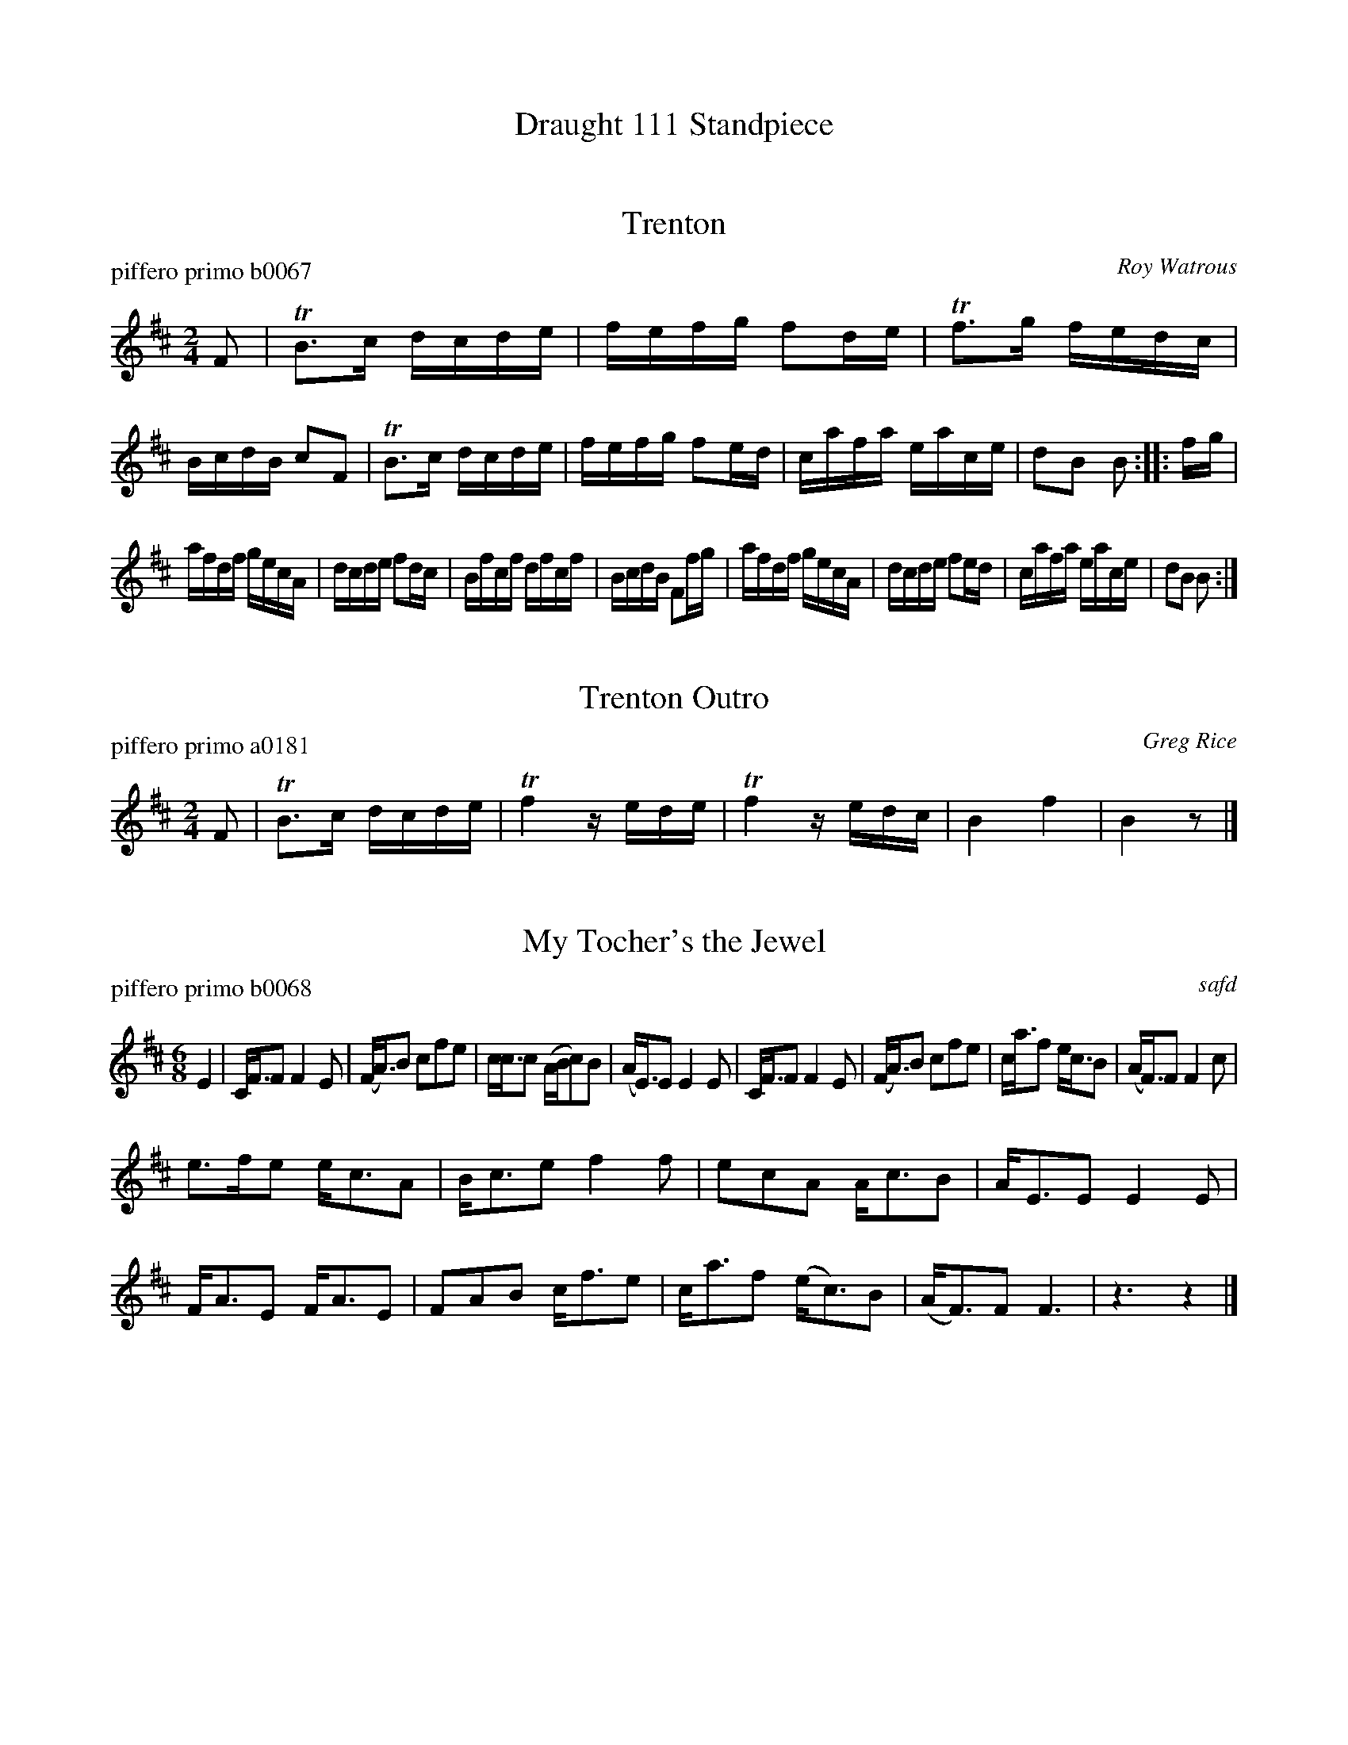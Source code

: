 
X: 0
T: Draught 111 Standpiece
%C: 100304
K:


X: 1
T: Trenton
P: piffero primo b0067
O: Roy Watrous
%R: reel
F: http://ancients.sudburymuster.org/mus/ssp/pdf/draft111F.pdf
Z: 2019 John Chambers <jc:trillian.mit.edu>
M: 2/4
L: 1/16
K: Bm
F2 |\
TB3c dcde | fefg f2de | Tf3g fedc | BcdB c2F2 |\
TB3c dcde | fefg f2ed | cafa eace | d2B2 B2 :: fg |
afdf gecA | dcde f2dc | Bfcf dfcf | BcdB F2fg |\
afdf gecA | dcde f2ed | cafa eace | d2B2 B2 :|


X: 2
T: Trenton Outro
P: piffero primo a0181
O: Greg Rice
%R: reel
F: http://ancients.sudburymuster.org/mus/ssp/pdf/draft111F.pdf
Z: 2019 John Chambers <jc:trillian.mit.edu>
M: 2/4
L: 1/16
K: Bm
%%stretchstaff no
%%stretchlast  no
F2 | TB3c dcde | Tf4 zede | Tf4 zedc | B4 f4 | B4 z2 |]


X: 3
T: My Tocher's the Jewel
P: piffero primo b0068
O: safd
%R: jig, march
F: http://ancients.sudburymuster.org/mus/ssp/pdf/draft111F.pdf
Z: 2019 John Chambers <jc:trillian.mit.edu>
M: 6/8
L: 1/8
K: D
E2 |\
C<FF F2E | (F<A)B cfe | c<cc (A/B/c)B | (A<E)E E2E |\
C<FF F2E | (F<A)B cfe | c<af e<cB | (A<F)F F2c |
e>fe e<cA | B<ce f2f | ecA A<cB | A<EE E2E |\
F<AE F<AE | FAB c<fe | c<af (e<c)B | (A<F)F F3 |\
z3 z2 |]


X: 4
T: My Tocher's the Jewel  v.2
P: piffero secondo 10816
O: Dan Moylan
%R: jig, march
F: http://ancients.sudburymuster.org/mus/ssp/pdf/draft111F.pdf
Z: 2019 John Chambers <jc:trillian.mit.edu>
M: 6/8
L: 1/8
K: D
C2 |\
A,<DD D2C | D<FD Adc | A<AA F2E | F<CC C2C |\
A,<DD D2C | D<FD Adc | A<cB c<AE | F2D D2E |
c>Bc/A/ c<AF | D<EE A2A | ccd c<AE | F<CC C2C |\
D<EC D<EC | D>EF/E A<dc | A<cB c<AE | F<DD D3 |\
z3 z2 |]


X: 5
T: Kissed Yestere'en
P: piffero primo b0069
O: Fifer's Delight
%R: jig
F: http://ancients.sudburymuster.org/mus/ssp/pdf/draft111F.pdf
Z: 2019 John Chambers <jc:trillian.mit.edu>
M: 6/8
L: 1/8
K: Am
E |\
ABA ABd | e<gB A2c | BAB G/G/GG | BAB GAB |\
cBc dcd | ede a2g | edc Bcd | e2A A2 :|
|: ^g |\
a^ga ABA | a^ga A2^f | g^fg G/G/GG | BAB GAB |\
cBc dcd | ede a2g | edc Bcd | e2A A2 :|

%%center (drum bridge, Barrack Hill, 4 bars)


X: 6
T: Barrack Hill
P: piffero primo b0070
O: Roche collection
%R: jig, march
F: http://ancients.sudburymuster.org/mus/ssp/pdf/draft111F.pdf
Z: 2019 John Chambers <jc:trillian.mit.edu>
M: 6/8
L: 1/8
K: Ador
z |\
e2A AAA | e2d B3 | e2A AAA | G2A B3 |\
e2A AAA | e2d B3 | d2B g2B | A3  A2 :|
|: z |\
e2d efg | a2f gfe | d2B g2B | d2B d3 |\
e2d efg | a2f gfe | d2B g2B | A3  A2 :|

% %slurgraces 1
% %graceslurs 1
%%center (drum solo, before the reel drags 24 bars)


X: 7
T: Roxburgh Castle  v.1
P: piffero primo b0072
O: retrospective
%R: reel, hornpipe
F: http://ancients.sudburymuster.org/mus/ssp/pdf/draft111F.pdf
Z: 2019 John Chambers <jc:trillian.mit.edu>
M: 2/4
L: 1/16
K: G
A2 |\
G2GB dBGB | c2ce dBGB | c2ec B2dB | A2A2 AcBA |\
G2GB dBGB | c2ce dcBc | dgfe dcBA | G2G2 G2 :|
|: d2 |\
gdBd edBd | gdBd edBd | c2ec B2dB | A2A2 AcBA |\
G2GB dBGB | c2ce dcBc | dgfe dcBA | G2G2 G2 :|


X: 8
T: Roxburgh Castle  v.2
P: piffero secondo b0072
O: John Benoit
%R: reel, hornpipe
F: http://ancients.sudburymuster.org/mus/ssp/pdf/draft111F.pdf
Z: 2019 John Chambers <jc:trillian.mit.edu>
M: 2/4
L: 1/16
K: G
DC |\
B,2DG Bz2D | E2Gc Bz2=F | E2F2 GABG | F2G2 FEDC |\
B,2DG Bz2D | E2Gc Bz2A | B2AG FEDC | B,2C2 B,2 :|
|: A2 |\
B2GB cz2A | B2GB cz2=F | E2F2 GABG | F2G2 FEDC |\
B,2DG Bz2D | E2Gc Bz2A | B2AG FEDC | B,2C2 B,2 :|

% %sep 1 1 200
% %center - - - - - - - - - -
% Whatever we want at the bottom of each set belongs here.
